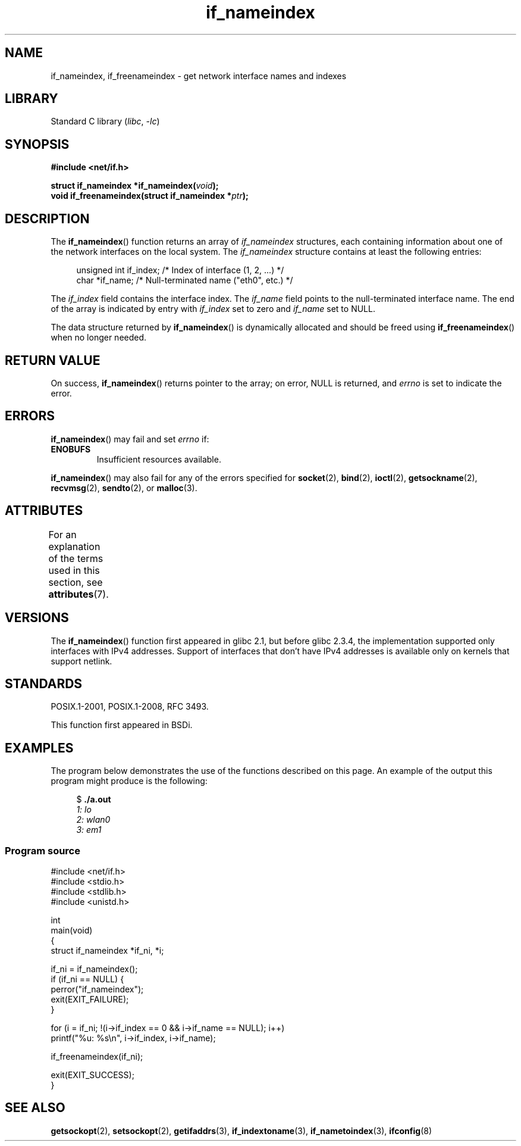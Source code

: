 '\" t
.\" Copyright (c) 2012 YOSHIFUJI Hideaki <yoshfuji@linux-ipv6.org>
.\" and Copyright (c) 2012 Michael Kerrisk <mtk.manpages@gmail.com>
.\"
.\" SPDX-License-Identifier: Linux-man-pages-copyleft
.\"
.TH if_nameindex 3 (date) "Linux man-pages (unreleased)"
.SH NAME
if_nameindex, if_freenameindex \- get network interface names and indexes
.SH LIBRARY
Standard C library
.RI ( libc ", " \-lc )
.SH SYNOPSIS
.nf
.B #include <net/if.h>
.PP
.BI "struct if_nameindex *if_nameindex(" void );
.BI "void if_freenameindex(struct if_nameindex *" "ptr" );
.fi
.SH DESCRIPTION
The
.BR if_nameindex ()
function returns an array of
.I if_nameindex
structures, each containing information
about one of the network interfaces on the local system.
The
.I if_nameindex
structure contains at least the following entries:
.PP
.in +4n
.EX
unsigned int if_index; /* Index of interface (1, 2, ...) */
char        *if_name;  /* Null\-terminated name ("eth0", etc.) */
.EE
.in
.PP
The
.I if_index
field contains the interface index.
The
.I if_name
field points to the null-terminated interface name.
The end of the array is indicated by entry with
.I if_index
set to zero and
.I if_name
set to NULL.
.PP
The data structure returned by
.BR if_nameindex ()
is dynamically allocated and should be freed using
.BR if_freenameindex ()
when no longer needed.
.SH RETURN VALUE
On success,
.BR if_nameindex ()
returns pointer to the array;
on error, NULL is returned, and
.I errno
is set to indicate the error.
.SH ERRORS
.BR if_nameindex ()
may fail and set
.I errno
if:
.TP
.B ENOBUFS
Insufficient resources available.
.PP
.BR if_nameindex ()
may also fail for any of the errors specified for
.BR socket (2),
.BR bind (2),
.BR ioctl (2),
.BR getsockname (2),
.BR recvmsg (2),
.BR sendto (2),
or
.BR malloc (3).
.SH ATTRIBUTES
For an explanation of the terms used in this section, see
.BR attributes (7).
.ad l
.nh
.TS
allbox;
lbx lb lb
l l l.
Interface	Attribute	Value
T{
.BR if_nameindex (),
.BR if_freenameindex ()
T}	Thread safety	MT-Safe
.TE
.hy
.ad
.sp 1
.SH VERSIONS
The
.BR if_nameindex ()
function first appeared in glibc 2.1, but before glibc 2.3.4,
the implementation supported only interfaces with IPv4 addresses.
Support of interfaces that don't have IPv4 addresses is available only
on kernels that support netlink.
.SH STANDARDS
POSIX.1-2001, POSIX.1-2008, RFC\ 3493.
.PP
This function first appeared in BSDi.
.SH EXAMPLES
The program below demonstrates the use of the functions described
on this page.
An example of the output this program might produce is the following:
.PP
.in +4n
.EX
$ \fB./a.out\fI
1: lo
2: wlan0
3: em1
.EE
.in
.SS Program source
.\" SRC BEGIN (if_nameindex.c)
.EX
#include <net/if.h>
#include <stdio.h>
#include <stdlib.h>
#include <unistd.h>

int
main(void)
{
    struct if_nameindex *if_ni, *i;

    if_ni = if_nameindex();
    if (if_ni == NULL) {
        perror("if_nameindex");
        exit(EXIT_FAILURE);
    }

    for (i = if_ni; !(i\->if_index == 0 && i\->if_name == NULL); i++)
        printf("%u: %s\en", i\->if_index, i\->if_name);

    if_freenameindex(if_ni);

    exit(EXIT_SUCCESS);
}
.EE
.\" SRC END
.SH SEE ALSO
.BR getsockopt (2),
.BR setsockopt (2),
.BR getifaddrs (3),
.BR if_indextoname (3),
.BR if_nametoindex (3),
.BR ifconfig (8)
